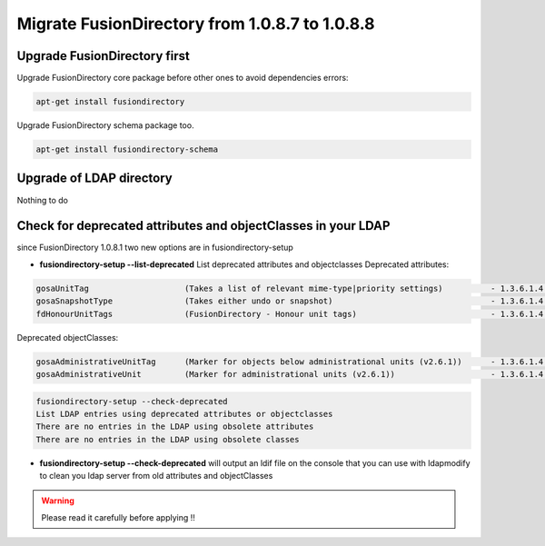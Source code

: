 Migrate FusionDirectory from 1.0.8.7 to 1.0.8.8
===============================================


Upgrade FusionDirectory first
^^^^^^^^^^^^^^^^^^^^^^^^^^^^^

Upgrade FusionDirectory core package before other ones to avoid
dependencies errors:

.. code-block:: shell

   apt-get install fusiondirectory

Upgrade FusionDirectory schema package too.

.. code-block:: shell

   apt-get install fusiondirectory-schema

Upgrade of LDAP directory
^^^^^^^^^^^^^^^^^^^^^^^^^

Nothing to do

Check for deprecated attributes and objectClasses in your LDAP
^^^^^^^^^^^^^^^^^^^^^^^^^^^^^^^^^^^^^^^^^^^^^^^^^^^^^^^^^^^^^^

since FusionDirectory 1.0.8.1 two new options are in
fusiondirectory-setup


- **fusiondirectory-setup --list-deprecated** List deprecated attributes and objectclasses Deprecated attributes:

.. code-block:: shell

   gosaUnitTag                    (Takes a list of relevant mime-type|priority settings)          - 1.3.6.1.4.1.10098.1.1.12.33
   gosaSnapshotType               (Takes either undo or snapshot)                                 - 1.3.6.1.4.1.10098.1.1.12.36
   fdHonourUnitTags               (FusionDirectory - Honour unit tags)                            - 1.3.6.1.4.1.38414.8.14.3

Deprecated objectClasses:

.. code-block:: shell

   gosaAdministrativeUnitTag      (Marker for objects below administrational units (v2.6.1))      - 1.3.6.1.4.1.10098.1.2.1.19.16
   gosaAdministrativeUnit         (Marker for administrational units (v2.6.1))                    - 1.3.6.1.4.1.10098.1.2.1.19.15

.. code-block:: shell

   fusiondirectory-setup --check-deprecated
   List LDAP entries using deprecated attributes or objectclasses
   There are no entries in the LDAP using obsolete attributes
   There are no entries in the LDAP using obsolete classes

- **fusiondirectory-setup --check-deprecated** will output an ldif file on
  the console that you can use with ldapmodify to clean you ldap server
  from old attributes and objectClasses

.. warning::  

   Please read it carefully before applying !!
